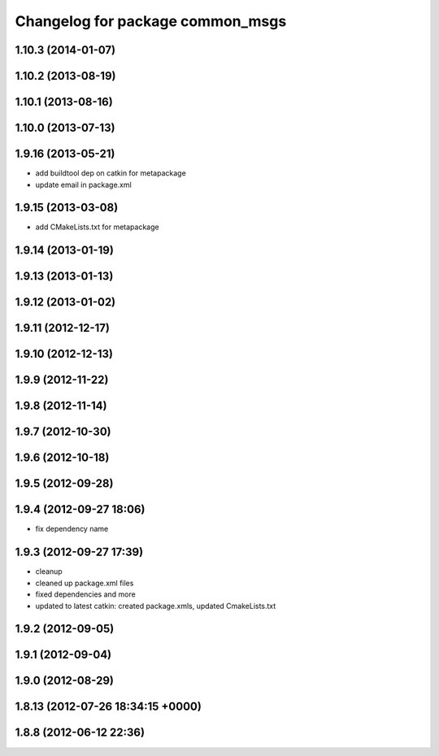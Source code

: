 ^^^^^^^^^^^^^^^^^^^^^^^^^^^^^^^^^
Changelog for package common_msgs
^^^^^^^^^^^^^^^^^^^^^^^^^^^^^^^^^

1.10.3 (2014-01-07)
-------------------

1.10.2 (2013-08-19)
-------------------

1.10.1 (2013-08-16)
-------------------

1.10.0 (2013-07-13)
-------------------

1.9.16 (2013-05-21)
-------------------
* add buildtool dep on catkin for metapackage
* update email in package.xml

1.9.15 (2013-03-08)
-------------------
* add CMakeLists.txt for metapackage

1.9.14 (2013-01-19)
-------------------

1.9.13 (2013-01-13)
-------------------

1.9.12 (2013-01-02)
-------------------

1.9.11 (2012-12-17)
-------------------

1.9.10 (2012-12-13)
-------------------

1.9.9 (2012-11-22)
------------------

1.9.8 (2012-11-14)
------------------

1.9.7 (2012-10-30)
------------------

1.9.6 (2012-10-18)
------------------

1.9.5 (2012-09-28)
------------------

1.9.4 (2012-09-27 18:06)
------------------------
* fix dependency name

1.9.3 (2012-09-27 17:39)
------------------------
* cleanup
* cleaned up package.xml files
* fixed dependencies and more
* updated to latest catkin: created package.xmls, updated CmakeLists.txt

1.9.2 (2012-09-05)
------------------

1.9.1 (2012-09-04)
------------------

1.9.0 (2012-08-29)
------------------

1.8.13 (2012-07-26 18:34:15 +0000)
----------------------------------

1.8.8 (2012-06-12 22:36)
------------------------
